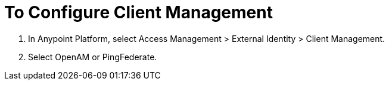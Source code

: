 = To Configure Client Management

. In Anypoint Platform, select Access Management > External Identity > Client Management.
. Select OpenAM or PingFederate.
 


